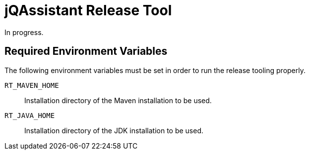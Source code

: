 = jQAssistant Release Tool

In progress.

== Required Environment Variables

The following environment variables must be set in order to run
the release tooling properly.

`RT_MAVEN_HOME`:: Installation directory of the Maven installation to be used.
`RT_JAVA_HOME`:: Installation directory of the JDK installation to be used.



